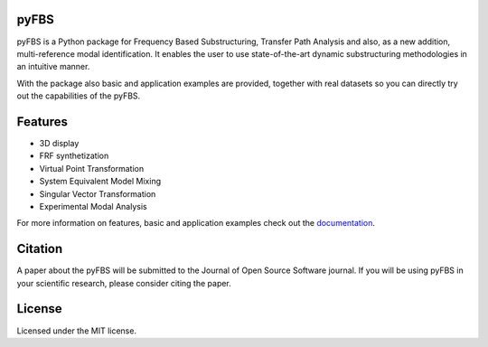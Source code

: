 .. image:: https://gitlab.com/pyFBS/pyFBS/-/raw/master/docs/logo/logo-big.png
	:align: right
	:width: 300

pyFBS
-----
	
pyFBS is a Python package for Frequency Based Substructuring, Transfer Path Analysis and also, as a new addition, multi-reference modal identification. 
It enables the user to use state-of-the-art dynamic substructuring methodologies in an intuitive manner. 

With the package also basic and application examples are provided, together with real datasets so you can directly try out the capabilities of the pyFBS.

|pypi| |docs| |codequality| |MIT|

Features
--------

* 3D display

* FRF synthetization

* Virtual Point Transformation

* System Equivalent Model Mixing

* Singular Vector Transformation

* Experimental Modal Analysis

For more information on features, basic and application examples check out the `documentation`_. 

Citation
--------
A paper about the pyFBS will be submitted to the Journal of Open Source Software journal. If you will be using pyFBS in your scientific research, please consider citing the paper.

License
-------
Licensed under the MIT license.

.. _documentation: https://pyfbs.readthedocs.io/en/latest/intro.html

.. |pypi| image:: https://img.shields.io/pypi/v/pyfbs?style=flat-square
   :target: https://pypi.org/project/pyfbs/

.. |docs| image:: https://readthedocs.org/projects/pyfbs/badge/?version=latest
   :target: https://pyfbs.readthedocs.io/en/latest/?badge=latest

.. |MIT| image:: https://img.shields.io/badge/License-MIT-yellow.svg
   :target: https://opensource.org/licenses/MIT
   
.. |codecov| image:: https://codecov.io/gl/pyFBS/pyFBS/branch/\x6d6173746572/graph/badge.svg?token=XSGM89JGMF
   :target: https://codecov.io/gl/pyFBS/pyFBS

.. |codequality| image:: https://app.codacy.com/project/badge/Grade/dbb59e10c07543b6b61c083a09eac500    
   :target: https://www.codacy.com/gl/pyFBS/pyFBS/dashboard?utm_source=gitlab.com&amp;utm_medium=referral&amp;utm_content=pyFBS/pyFBS&amp;utm_campaign=Badge_Grade